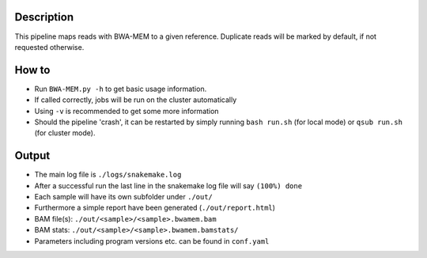 Description
-----------

This pipeline maps reads with BWA-MEM to a given reference. Duplicate
reads will be marked by default, if not requested otherwise.


How to
------

- Run ``BWA-MEM.py -h`` to get basic usage information.
- If called correctly, jobs will be run on the cluster automatically
- Using ``-v`` is recommended to get some more information
- Should the pipeline 'crash', it can be restarted by simply running
  ``bash run.sh`` (for local mode) or ``qsub run.sh`` (for cluster mode).

Output
------

- The main log file is ``./logs/snakemake.log``
- After a successful run the last line in the snakemake log file will say ``(100%) done``
- Each sample will have its own subfolder under ``./out/``
- Furthermore a simple report have been generated (``./out/report.html``)
- BAM file(s): ``./out/<sample>/<sample>.bwamem.bam``
- BAM stats: ``./out/<sample>/<sample>.bwamem.bamstats/``
- Parameters including program versions etc. can be found in ``conf.yaml``


